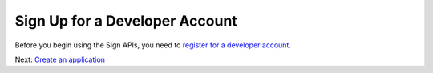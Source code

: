 Sign Up for a Developer Account
===============================

Before you begin using the Sign APIs, you need to `register for a developer account <https://www.adobe.com/go/esign-dev-create>`__.

Next: `Create an application <create_app.md>`__
